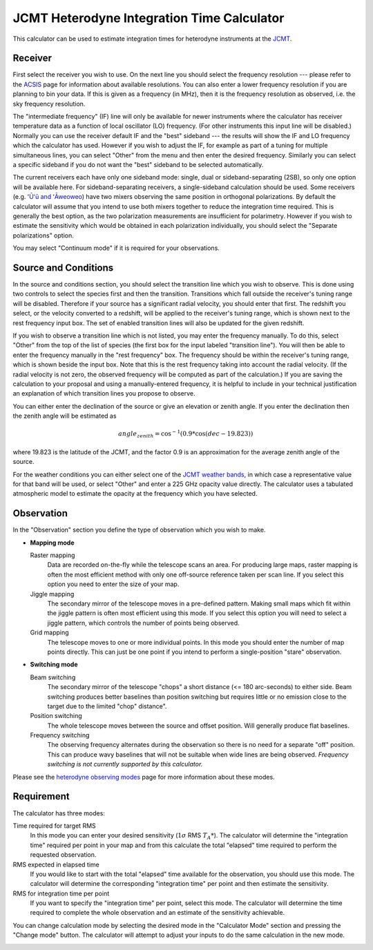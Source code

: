 JCMT Heterodyne Integration Time Calculator
===========================================

This calculator can be used to estimate integration times for
heterodyne instruments at the
`JCMT <http://www.eaobservatory.org/jcmt/>`_.

Receiver
--------

First select the receiver you wish to use.
On the next line you should select the frequency resolution
--- please refer to the
`ACSIS <http://www.eaobservatory.org/jcmt/instrumentation/heterodyne/acsis/>`_
page for information about available resolutions.
You can also enter a lower frequency resolution if you
are planning to bin your data.
If this is given as a frequency (in MHz),
then it is the frequency resolution as observed,
i.e. the sky frequency resolution.

The "intermediate frequency" (IF) line will only be available for
newer instruments where the calculator has receiver temperature data
as a function of local oscillator (LO) frequency.
(For other instruments this input line will be disabled.)
Normally you can use the receiver default IF and the "best" sideband ---
the results will show the IF and LO frequency
which the calculator has used.
However if you wish to adjust the IF,
for example as part of a tuning for multiple simultaneous lines,
you can select "Other" from the menu and then enter the desired frequency.
Similarly you can select a specific sideband if you do not
want the "best" sideband to be selected automatically.

The current receivers each have only one sideband mode:
single, dual or sideband-separating (2SB),
so only one option will be available here.
For sideband-separating receivers,
a single-sideband calculation should be used.
Some receivers (e.g.
`ʻŪʻū and ʻĀweoweo <http://www.eaobservatory.org/jcmt/instrumentation/heterodyne/namakanui/>`_)
have two mixers observing the same position in orthogonal polarizations.
By default the calculator will assume that you intend to use both
mixers together to reduce the integration time required.
This is generally the best option, as the two polarization measurements
are insufficient for polarimetry.
However if you wish to estimate the sensitivity which would
be obtained in each polarization individually,
you should select the "Separate polarizations" option.

You may select "Continuum mode" if it is required for your observations.

Source and Conditions
---------------------

In the source and conditions section, you should select
the transition line which you wish to observe.
This is done using two controls to select the
species first and then the transition.
Transitions which fall outside the receiver's tuning
range will be disabled.
Therefore if your source has a significant radial velocity,
you should enter that first.
The redshift you select, or the velocity converted to a redshift,
will be applied to the receiver's tuning range,
which is shown next to the rest frequency input box.
The set of enabled transition lines will also be updated
for the given redshift.

If you wish to observe a transition line which is not listed,
you may enter the frequency manually.
To do this, select "Other" from the top of the list of species
(the first box for the input labeled "transition line").
You will then be able to enter the frequency manually
in the "rest frequency" box.
The frequency should be within the receiver's tuning range,
which is shown beside the input box.
Note that this is the rest frequency taking into account
the radial velocity.
(If the radial velocity is not zero, the observed frequency
will be computed as part of the calculation.)
If you are saving the calculation to your proposal
and using a manually-entered frequency,
it is helpful to include in your technical justification
an explanation of which transition lines you propose
to observe.

You can either enter the declination of the source or give
an elevation or zenith angle.
If you enter the declination then the zenith angle
will be estimated as

.. math::
    angle_{zenith} = \cos^{-1}( 0.9 * \cos( dec - 19.823 ) )

where 19.823 is the latitude of the JCMT,
and the factor 0.9 is an approximation
for the average zenith angle of the source.

For the weather conditions you can either select one of the
`JCMT weather bands <http://www.eaobservatory.org/jcmt/observing/weather-bands/>`_,
in which case a representative value for that band will be used,
or select "Other" and enter a 225 GHz opacity value directly.
The calculator uses a tabulated atmospheric model to estimate the
opacity at the frequency which you have selected.

Observation
-----------

In the "Observation" section you define the type of observation
which you wish to make.

* **Mapping mode**

  Raster mapping
    Data are recorded on-the-fly while the telescope scans an area.
    For producing large maps,
    raster mapping is often the most efficient method with only one off-source
    reference taken per scan line.
    If you select this option you need to
    enter the size of your map.

  Jiggle mapping
    The secondary mirror of the telescope moves in a pre-defined pattern.
    Making small maps which fit within the jiggle pattern
    is often most efficient using this mode.
    If you select this option you will need to select a jiggle
    pattern, which controls the number of points being observed.

  Grid mapping
    The telescope moves to one or more individual points.
    In this mode you should enter the number of map points
    directly.  This can just be one point if you intend to perform a
    single-position "stare" observation.

* **Switching mode**

  Beam switching
    The secondary mirror of the telescope "chops"
    a short distance (<= 180 arc-seconds) to either side.
    Beam switching produces better baselines than position switching
    but requires little or no emission close to the target due
    to the limited "chop" distance".

  Position switching
    The whole telescope moves between the source and offset position.
    Will generally produce flat baselines.

  Frequency switching
    The observing frequency alternates during the observation
    so there is no need for a separate "off" position.
    This can produce wavy baselines that will
    not be suitable when wide lines are being observed.
    *Frequency switching is not currently supported by this calculator.*

Please see the
`heterodyne observing modes <http://www.eaobservatory.org/jcmt/instrumentation/heterodyne/observing-modes/>`_
page for more information about these modes.

Requirement
-----------

The calculator has three modes:

Time required for target RMS
  In this mode you can enter your desired sensitivity
  (:math:`1 \sigma` RMS :math:`T_A*`).
  The calculator will determine the "integration time"
  required per point in your map and from this calculate the
  total "elapsed" time required to perform the requested observation.

RMS expected in elapsed time
  If you would like to start with the total "elapsed" time available
  for the observation, you should use this mode.
  The calculator will determine the corresponding "integration time"
  per point and then estimate the sensitivity.

RMS for integration time per point
  If you want to specify the "integration time" per point,
  select this mode.
  The calculator will determine the time required to complete the
  whole observation and an estimate of the sensitivity achievable.

You can change calculation mode by selecting the desired mode
in the "Calculator Mode" section and pressing the "Change mode"
button.
The calculator will attempt to adjust your inputs to
do the same calculation in the new mode.

.. image:: image/calc_jcmt_het_input.png
